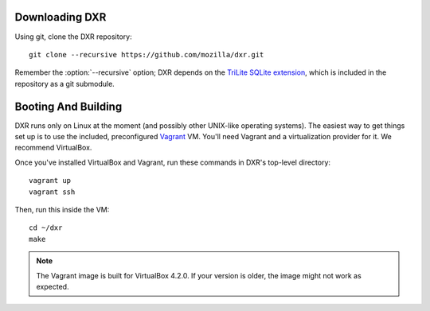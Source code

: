 Downloading DXR
===============

Using git, clone the DXR repository::

   git clone --recursive https://github.com/mozilla/dxr.git

Remember the :option:`--recursive` option; DXR depends on the `TriLite SQLite
extension`_, which is included in the repository as a git submodule.


Booting And Building
====================

DXR runs only on Linux at the moment (and possibly other UNIX-like operating
systems). The easiest way to get things set up is to use the included,
preconfigured Vagrant_ VM. You'll need Vagrant and a virtualization provider
for it. We recommend VirtualBox.

Once you've installed VirtualBox and Vagrant, run these commands in DXR's
top-level directory::

   vagrant up
   vagrant ssh

Then, run this inside the VM::

   cd ~/dxr
   make

.. note::

   The Vagrant image is built for VirtualBox 4.2.0.  If your version is older,
   the image might not work as expected.


.. _TriLite SQLite extension: https://github.com/jonasfj/trilite

.. _Vagrant: http://www.vagrantup.com/
